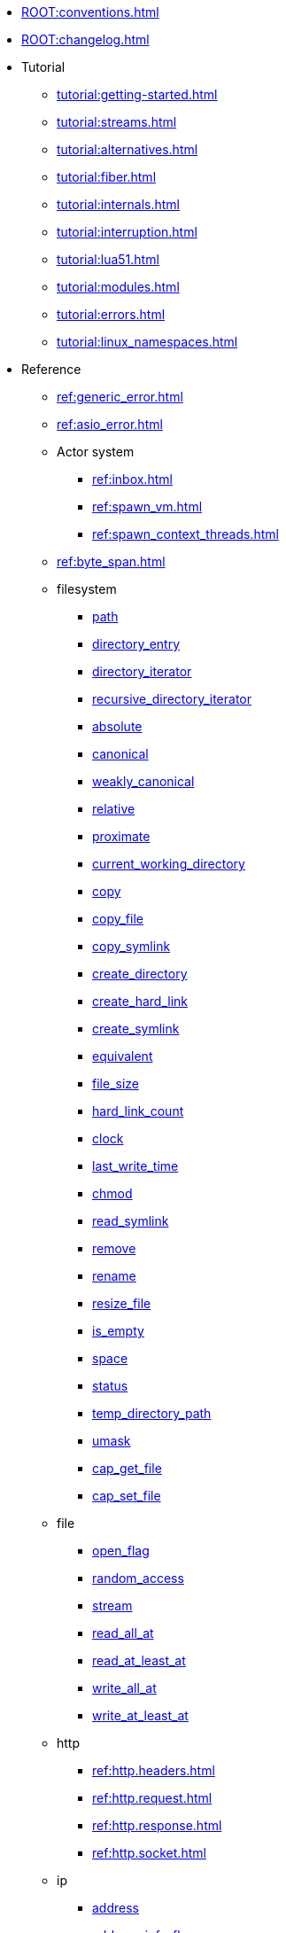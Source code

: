 * xref:ROOT:conventions.adoc[]
* xref:ROOT:changelog.adoc[]
* Tutorial
** xref:tutorial:getting-started.adoc[]
** xref:tutorial:streams.adoc[]
** xref:tutorial:alternatives.adoc[]
** xref:tutorial:fiber.adoc[]
** xref:tutorial:internals.adoc[]
** xref:tutorial:interruption.adoc[]
** xref:tutorial:lua51.adoc[]
** xref:tutorial:modules.adoc[]
** xref:tutorial:errors.adoc[]
** xref:tutorial:linux_namespaces.adoc[]
* Reference
** xref:ref:generic_error.adoc[]
** xref:ref:asio_error.adoc[]
** Actor system
*** xref:ref:inbox.adoc[]
*** xref:ref:spawn_vm.adoc[]
*** xref:ref:spawn_context_threads.adoc[]
** xref:ref:byte_span.adoc[]
** filesystem
*** xref:ref:filesystem.path.adoc[path]
*** xref:ref:filesystem.directory_entry.adoc[directory_entry]
*** xref:ref:filesystem.directory_iterator.adoc[directory_iterator]
*** xref:ref:filesystem.recursive_directory_iterator.adoc[recursive_directory_iterator]
*** xref:ref:filesystem.absolute.adoc[absolute]
*** xref:ref:filesystem.canonical.adoc[canonical]
*** xref:ref:filesystem.weakly_canonical.adoc[weakly_canonical]
*** xref:ref:filesystem.relative.adoc[relative]
*** xref:ref:filesystem.proximate.adoc[proximate]
*** xref:ref:filesystem.current_working_directory.adoc[current_working_directory]
*** xref:ref:filesystem.copy.adoc[copy]
*** xref:ref:filesystem.copy_file.adoc[copy_file]
*** xref:ref:filesystem.copy_symlink.adoc[copy_symlink]
*** xref:ref:filesystem.create_directory.adoc[create_directory]
*** xref:ref:filesystem.create_hard_link.adoc[create_hard_link]
*** xref:ref:filesystem.create_symlink.adoc[create_symlink]
*** xref:ref:filesystem.equivalent.adoc[equivalent]
*** xref:ref:filesystem.file_size.adoc[file_size]
*** xref:ref:filesystem.hard_link_count.adoc[hard_link_count]
*** xref:ref:filesystem.clock.adoc[clock]
*** xref:ref:filesystem.last_write_time.adoc[last_write_time]
*** xref:ref:filesystem.chmod.adoc[chmod]
*** xref:ref:filesystem.read_symlink.adoc[read_symlink]
*** xref:ref:filesystem.remove.adoc[remove]
*** xref:ref:filesystem.rename.adoc[rename]
*** xref:ref:filesystem.resize_file.adoc[resize_file]
*** xref:ref:filesystem.is_empty.adoc[is_empty]
*** xref:ref:filesystem.space.adoc[space]
*** xref:ref:filesystem.status.adoc[status]
*** xref:ref:filesystem.temp_directory_path.adoc[temp_directory_path]
*** xref:ref:filesystem.umask.adoc[umask]
*** xref:ref:filesystem.cap_get_file.adoc[cap_get_file]
*** xref:ref:filesystem.cap_set_file.adoc[cap_set_file]
** file
*** xref:ref:file.open_flag.adoc[open_flag]
*** xref:ref:file.random_access.adoc[random_access]
*** xref:ref:file.stream.adoc[stream]
*** xref:ref:file.read_all_at.adoc[read_all_at]
*** xref:ref:file.read_at_least_at.adoc[read_at_least_at]
*** xref:ref:file.write_all_at.adoc[write_all_at]
*** xref:ref:file.write_at_least_at.adoc[write_at_least_at]
** http
*** xref:ref:http.headers.adoc[]
*** xref:ref:http.request.adoc[]
*** xref:ref:http.response.adoc[]
*** xref:ref:http.socket.adoc[]
** ip
*** xref:ref:ip.address.adoc[address]
*** xref:ref:ip.address_info_flag.adoc[address_info_flag]
*** xref:ref:ip.get_address_info.adoc[get_address_info]
*** xref:ref:ip.get_name_info.adoc[get_name_info]
*** xref:ref:ip.connect.adoc[connect]
*** xref:ref:ip.host_name.adoc[host_name]
*** xref:ref:ip.tostring.adoc[tostring]
*** xref:ref:ip.toendpoint.adoc[toendpoint]
*** xref:ref:ip.message_flag.adoc[message_flag]
*** xref:ref:ip.tcp.acceptor.adoc[tcp.acceptor]
*** xref:ref:ip.tcp.socket.adoc[tcp.socket]
*** xref:ref:ip.udp.socket.adoc[udp.socket]
** xref:ref:json.adoc[]
** xref:ref:json.writer.adoc[]
** pipes
*** xref:ref:pipe.read_stream.adoc[read_stream]
*** xref:ref:pipe.write_stream.adoc[write_stream]
*** xref:ref:pipe.pair.adoc[pair]
** xref:ref:regex.adoc[]
** xref:ref:serial_port.adoc[]
** time
*** xref:ref:time.sleep.adoc[sleep]
*** xref:ref:time.steady_clock.adoc[steady_clock]
*** xref:ref:time.steady_timer.adoc[steady_timer]
*** xref:ref:time.system_clock.adoc[system_clock]
*** xref:ref:time.system_timer.adoc[system_timer]
*** xref:ref:time.high_resolution_clock.adoc[high_resolution_clock]
** stream
*** xref:ref:stream.write_all.adoc[write_all]
*** xref:ref:stream.write_at_least.adoc[write_at_least]
*** xref:ref:stream.read_all.adoc[read_all]
*** xref:ref:stream.read_at_least.adoc[read_at_least]
*** xref:ref:stream.scanner.adoc[scanner]
** sync primitives
*** xref:ref:mutex.adoc[]
*** xref:ref:recursive_mutex.adoc[]
*** xref:ref:condition_variable.adoc[]
*** xref:ref:future.adoc[]
** system
*** xref:ref:system.arguments.adoc[arguments]
*** xref:ref:system.environment.adoc[environment]
*** xref:ref:system.in_.adoc[in_]
*** xref:ref:system.out.adoc[out]
*** xref:ref:system.err.adoc[err]
*** xref:ref:system.exit.adoc[exit]
*** xref:ref:system.signal.adoc[signal]
*** xref:ref:system.signal.raise.adoc[signal.raise]
*** xref:ref:system.signal.set.adoc[signal.set]
*** xref:ref:system.signal.ignore.adoc[signal.ignore]
*** xref:ref:system.signal.default.adoc[signal.default]
*** xref:ref:system.spawn.adoc[spawn]
*** Process credentials
**** xref:ref:system.getresuid.adoc[getresuid]
**** xref:ref:system.getresgid.adoc[getresgid]
**** xref:ref:system.setresuid.adoc[setresuid]
**** xref:ref:system.setresgid.adoc[setresgid]
**** xref:ref:system.getgroups.adoc[getgroups]
**** xref:ref:system.setgroups.adoc[setgroups]
**** xref:ref:system.linux_capabilities.adoc[linux_capabilities]
*** Process & job control
**** xref:ref:system.getpid.adoc[getpid]
**** xref:ref:system.getppid.adoc[getppid]
**** xref:ref:system.kill.adoc[kill]
**** xref:ref:system.getpgrp.adoc[getpgrp]
**** xref:ref:system.getpgid.adoc[getpgid]
**** xref:ref:system.setpgid.adoc[setpgid]
**** xref:ref:system.getsid.adoc[getsid]
**** xref:ref:system.setsid.adoc[setsid]
** tls
*** xref:ref:tls.context.adoc[context]
*** xref:ref:tls.context_flag.adoc[context_flag]
*** xref:ref:tls.socket.adoc[socket]
** unix
*** xref:ref:unix.datagram_socket.adoc[datagram_socket]
*** xref:ref:unix.message_flag.adoc[message_flag]
*** xref:ref:unix.stream_acceptor.adoc[stream_acceptor]
*** xref:ref:unix.stream_socket.adoc[stream_socket]
*** xref:ref:unix.seqpacket_acceptor.adoc[seqpacket_acceptor]
*** xref:ref:unix.seqpacket_socket.adoc[seqpacket_socket]
** xref:ref:websocket.adoc[]
** xref:ref:file_descriptor.adoc[]
